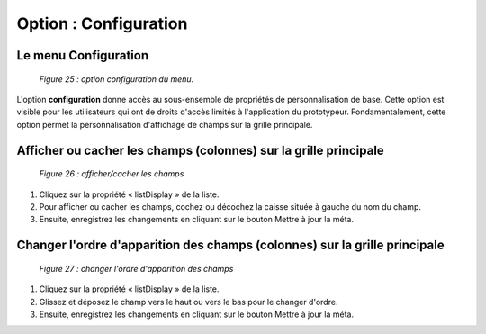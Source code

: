 Option : Configuration
======================

Le menu Configuration
"""""""""""""""""""""

	.. image:: ./images/configuration2.png
	
	*Figure 25 : option configuration du menu.*

L'option **configuration** donne accès au sous-ensemble de propriétés de personnalisation de base. Cette option est visible 
pour les utilisateurs qui ont de droits d'accès limités à l'application du prototypeur. Fondamentalement, cette option 
permet la personnalisation d'affichage de champs sur la grille principale.

Afficher ou cacher les champs (colonnes) sur la grille principale
"""""""""""""""""""""""""""""""""""""""""""""""""""""""""""""""""

	.. image:: ./images/configuration3.png

	*Figure 26 : afficher/cacher les champs*

1. Cliquez sur la propriété « listDisplay » de la liste.
2. Pour afficher ou cacher les champs, cochez ou décochez la caisse située à gauche du nom du champ.
3. Ensuite, enregistrez les changements en cliquant sur le bouton |img| Mettre à jour la méta.

Changer l'ordre d'apparition des champs (colonnes) sur la grille principale
"""""""""""""""""""""""""""""""""""""""""""""""""""""""""""""""""""""""""""

	.. image:: ./images/configuration4.png
	
	*Figure 27 : changer l'ordre d'apparition des champs*

1. Cliquez sur la propriété « listDisplay » de la liste.
2. Glissez et déposez le champ vers le haut ou vers le bas pour le changer d'ordre.
3. Ensuite, enregistrez les changements en cliquant sur le bouton |img| Mettre à jour la méta.

.. |img| image:: ./images/saveform.png
